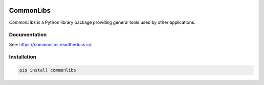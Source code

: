 .. image:: https://img.shields.io/pypi/v/commonlibs.svg?style=flat
   :target: https://pypi.org/project/commonlibs/
   :alt: Latest PyPI version

.. image:: https://img.shields.io/badge/license-Apache%202-blue.svg
    :target: https://github.com/airinnova/commonlibs/blob/master/LICENSE.txt
    :alt: License

.. image:: https://readthedocs.org/projects/commonlibs/badge/?version=latest
    :target: https://commonlibs.readthedocs.io/en/latest/?badge=latest
    :alt: Documentation Status

.. image:: https://travis-ci.org/airinnova/commonlibs.svg?branch=master
    :target: https://travis-ci.org/airinnova/commonlibs
    :alt: Build status

.. image:: https://codecov.io/gh/airinnova/commonlibs/branch/master/graph/badge.svg
    :target: https://codecov.io/gh/airinnova/commonlibs
    :alt: Coverage

CommonLibs
==========

*CommonLibs* is a Python library package providing general tools used by other applications.

Documentation
-------------

See: https://commonlibs.readthedocs.io/

Installation
------------

.. code::

    pip install commonlibs
